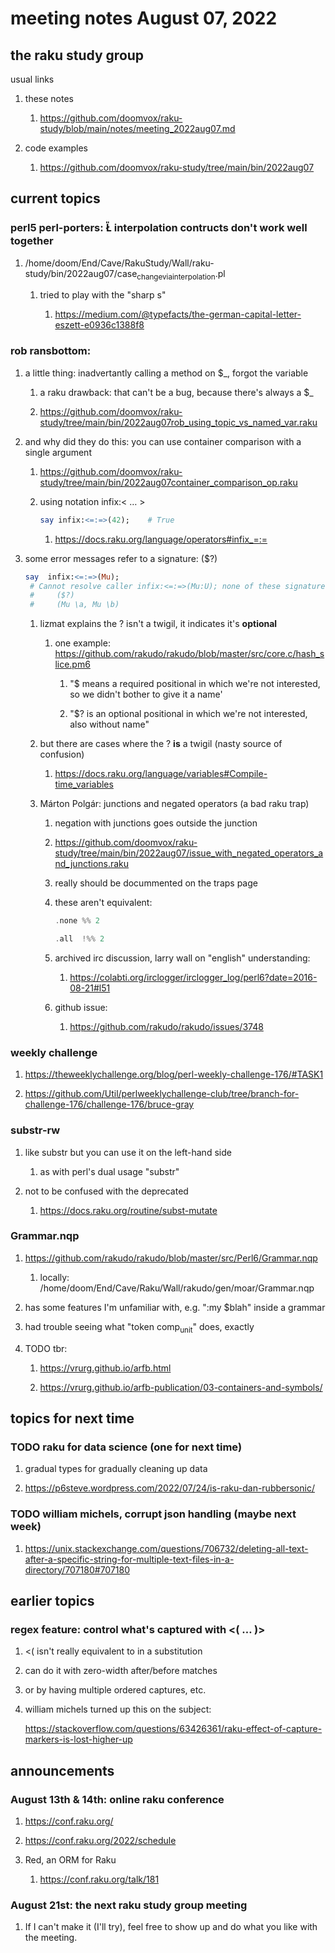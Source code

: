 * meeting notes August 07, 2022
** the raku study group
**** usual links
***** these notes
****** https://github.com/doomvox/raku-study/blob/main/notes/meeting_2022aug07.md
***** code examples
****** https://github.com/doomvox/raku-study/tree/main/bin/2022aug07

** current topics
*** perl5 perl-porters: \U\L interpolation contructs don't work well together
**** /home/doom/End/Cave/RakuStudy/Wall/raku-study/bin/2022aug07/case_change_via_interpolation.pl
***** tried to play with the "sharp s"
****** https://medium.com/@typefacts/the-german-capital-letter-eszett-e0936c1388f8

*** rob ransbottom:
**** a little thing: inadvertantly calling a method on $_, forgot the variable 
***** a raku drawback: that can't be a bug, because there's always a $_
***** https://github.com/doomvox/raku-study/tree/main/bin/2022aug07rob_using_topic_vs_named_var.raku
**** and why did they do this: you can use container comparison with a single argument
***** https://github.com/doomvox/raku-study/tree/main/bin/2022aug07container_comparison_op.raku
***** using notation infix:< ... >
#+BEGIN_SRC raku
say infix:<=:=>(42);    # True
#+END_SRC
****** https://docs.raku.org/language/operators#infix_=:=

**** some error messages refer to a signature: ($?)
#+BEGIN_SRC raku
say  infix:<=:=>(Mu); 
 # Cannot resolve caller infix:<=:=>(Mu:U); none of these signatures match:
 #     ($?)
 #     (Mu \a, Mu \b)
#+END_SRC

***** lizmat explains the ? isn't a twigil, it indicates it's *optional*
****** one example: https://github.com/rakudo/rakudo/blob/master/src/core.c/hash_slice.pm6
******* "$ means a required positional in which we're not interested, so we didn't bother to give it a name'
******* "$? is an optional positional in which we're not interested, also without name"


***** but there are cases where the ? *is* a twigil (nasty source of confusion)
****** https://docs.raku.org/language/variables#Compile-time_variables

***** Márton Polgár: junctions and negated operators (a bad raku trap)
****** negation with junctions goes outside the junction
****** https://github.com/doomvox/raku-study/tree/main/bin/2022aug07/issue_with_negated_operators_and_junctions.raku
****** really should be docummented on the traps page
****** these aren't equivalent:
#+BEGIN_SRC raku
.none %% 2 
#+END_SRC

#+BEGIN_SRC raku
.all  !%% 2 
#+END_SRC
****** archived irc discussion, larry wall on "english" understanding:
******* https://colabti.org/irclogger/irclogger_log/perl6?date=2016-08-21#l51
****** github issue:
******* https://github.com/rakudo/rakudo/issues/3748

*** weekly challenge
**** https://theweeklychallenge.org/blog/perl-weekly-challenge-176/#TASK1
**** https://github.com/Util/perlweeklychallenge-club/tree/branch-for-challenge-176/challenge-176/bruce-gray


*** substr-rw
**** like substr but you can use it on the left-hand side 
***** as with perl's dual usage "substr"
**** not to be confused with the deprecated
***** https://docs.raku.org/routine/subst-mutate

*** Grammar.nqp
**** https://github.com/rakudo/rakudo/blob/master/src/Perl6/Grammar.nqp
***** locally: /home/doom/End/Cave/Raku/Wall/rakudo/gen/moar/Grammar.nqp
**** has some features I'm unfamiliar with, e.g. ":my $blah" inside a grammar
**** had trouble seeing what "token comp_unit" does, exactly
**** TODO tbr:
***** https://vrurg.github.io/arfb.html
***** https://vrurg.github.io/arfb-publication/03-containers-and-symbols/

** topics for next time
*** TODO raku for data science  (one for next time)
**** gradual types for gradually cleaning up data
**** https://p6steve.wordpress.com/2022/07/24/is-raku-dan-rubbersonic/

*** TODO william michels, corrupt json handling (maybe next week)
**** https://unix.stackexchange.com/questions/706732/deleting-all-text-after-a-specific-string-for-multiple-text-files-in-a-directory/707180#707180

** earlier topics
*** regex feature: control what's captured with <( ... )>
***** <( isn't really equivalent to \K in a substitution
***** can do it with zero-width after/before matches
***** or by having multiple ordered captures, etc.

***** william michels turned up this on the subject:
https://stackoverflow.com/questions/63426361/raku-effect-of-capture-markers-is-lost-higher-up

** announcements 
*** August 13th & 14th: online raku conference
**** https://conf.raku.org/
**** https://conf.raku.org/2022/schedule
**** Red, an ORM for Raku
***** https://conf.raku.org/talk/181

*** August 21st: the next raku study group meeting
**** If I can't make it (I'll try), feel free to show up and do what you like with the meeting.

